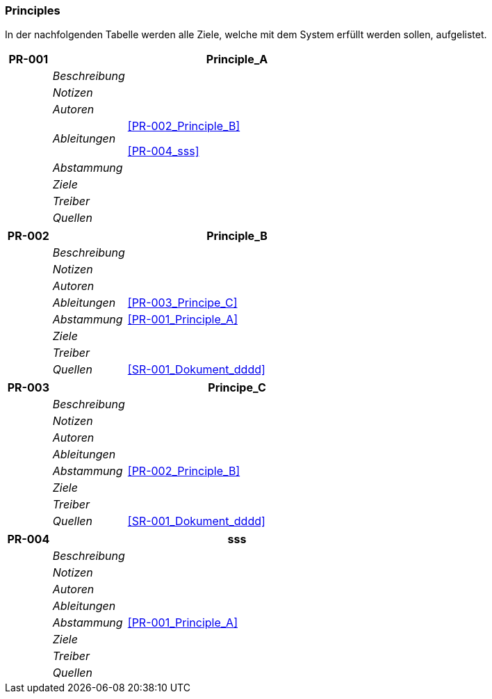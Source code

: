 [[section-Principles]]
=== Principles
// Begin Protected Region [[starting]]

// End Protected Region   [[starting]]


In der nachfolgenden Tabelle werden alle Ziele, welche mit dem System erfüllt werden sollen, aufgelistet.

[cols="3,5,20a" options="header"]
|===
| *PR-001* 2+| *Principle_A*
|
| _Beschreibung_
|
|
| _Notizen_
|
|
| _Autoren_
|
|
| _Ableitungen_
|
<<PR-002_Principle_B>>

<<PR-004_sss>>

|
| _Abstammung_
|
|
| _Ziele_
|
|
| _Treiber_
|
|
| _Quellen_
|

|===
[cols="3,5,20a" options="header"]
|===
| *PR-002* 2+| *Principle_B*
|
| _Beschreibung_
|
|
| _Notizen_
|
|
| _Autoren_
|
|
| _Ableitungen_
|
<<PR-003_Principe_C>>

|
| _Abstammung_
|
<<PR-001_Principle_A>>

|
| _Ziele_
|
|
| _Treiber_
|
|
| _Quellen_
|
<<SR-001_Dokument_dddd>>


|===
[cols="3,5,20a" options="header"]
|===
| *PR-003* 2+| *Principe_C*
|
| _Beschreibung_
|
|
| _Notizen_
|
|
| _Autoren_
|
|
| _Ableitungen_
|
|
| _Abstammung_
|
<<PR-002_Principle_B>>

|
| _Ziele_
|
|
| _Treiber_
|
|
| _Quellen_
|
<<SR-001_Dokument_dddd>>


|===
[cols="3,5,20a" options="header"]
|===
| *PR-004* 2+| *sss*
|
| _Beschreibung_
|
|
| _Notizen_
|
|
| _Autoren_
|
|
| _Ableitungen_
|
|
| _Abstammung_
|
<<PR-001_Principle_A>>

|
| _Ziele_
|
|
| _Treiber_
|
|
| _Quellen_
|

|===


// Begin Protected Region [[ending]]

// End Protected Region   [[ending]]
// Actifsource ID=[dd9c4f30-d871-11e4-aa2f-c11242a92b60,668b20f9-bb80-11e5-b2f7-f515c847fa35,ExeSkPalQhy0SUkU279bS2MTtSo=]
